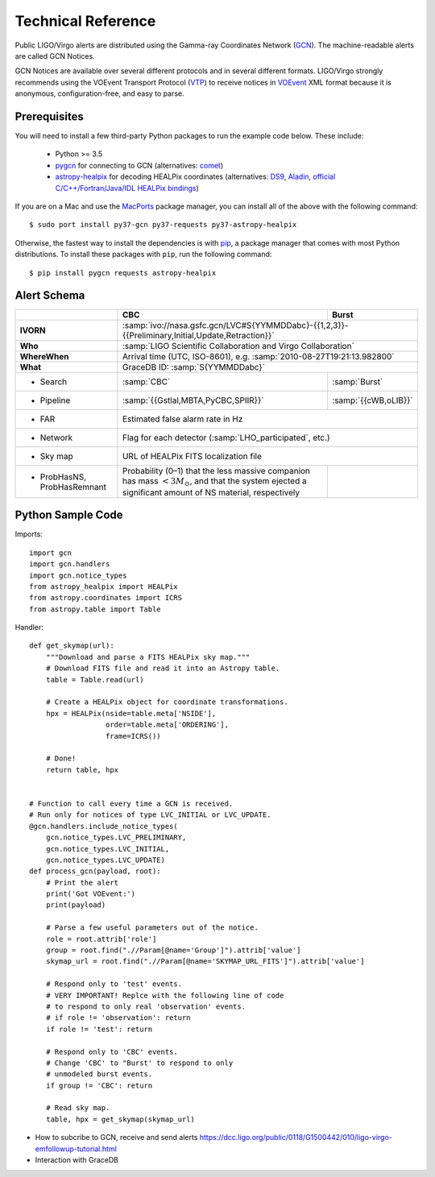 Technical Reference
===================

Public LIGO/Virgo alerts are distributed using the Gamma-ray Coordinates
Network (GCN_). The machine-readable alerts are called GCN Notices.

GCN Notices are available over several different protocols and in several
different formats. LIGO/Virgo strongly recommends using the VOEvent Transport
Protocol (VTP_) to receive notices in VOEvent_ XML format because it is
anonymous, configuration-free, and easy to parse.

Prerequisites
-------------

You will need to install a few third-party Python packages to run the example code below. These include:

  * Python >= 3.5
  * pygcn_ for connecting to GCN (alternatives: comet_)
  * astropy-healpix_ for decoding HEALPix coordinates (alternatives: DS9_,
    Aladin_, `official C/C++/Fortran/Java/IDL HEALPix bindings`_)

If you are on a Mac and use the MacPorts_ package manager, you can install all
of the above with the following command::

    $ sudo port install py37-gcn py37-requests py37-astropy-healpix

Otherwise, the fastest way to install the dependencies is with pip_, a package
manager that comes with most Python distributions. To install these packages
with ``pip``, run the following command::

    $ pip install pygcn requests astropy-healpix

Alert Schema
------------

+-------------------+-------------------------------------------+-------------------------------------------------------+
|                   | CBC                                       | Burst                                                 |
+===================+===========================================+=======================================================+
| **IVORN**         | :samp:`ivo://nasa.gsfc.gcn/LVC#S{YYMMDDabc}-{{1,2,3}}-{{Preliminary,Initial,Update,Retraction}}`  |
+-------------------+-------------------------------------------+-------------------------------------------------------+
| **Who**           | :samp:`LIGO Scientific Collaboration and Virgo Collaboration`                                     |
+-------------------+-------------------------------------------+-------------------------------------------------------+
| **WhereWhen**     | Arrival time (UTC, ISO-8601), e.g. :samp:`2010-08-27T19:21:13.982800`                             |
+-------------------+-------------------------------------------+-------------------------------------------------------+
| **What**          | GraceDB ID: :samp:`S{YYMMDDabc}`                                                                  |
+-------------------+-------------------------------------------+-------------------------------------------------------+
| - Search          | :samp:`CBC`                               | :samp:`Burst`                                         |
+-------------------+-------------------------------------------+-------------------------------------------------------+
| - Pipeline        | :samp:`{{Gstlal,MBTA,PyCBC,SPIIR}}`       | :samp:`{{cWB,oLIB}}`                                  |
+-------------------+-------------------------------------------+-------------------------------------------------------+
| - FAR             | Estimated false alarm rate in Hz                                                                  |
+-------------------+-------------------------------------------+-------------------------------------------------------+
| - Network         | Flag for each detector (:samp:`LHO_participated`, etc.)                                           |
+-------------------+-------------------------------------------+-------------------------------------------------------+
| - Sky map         | URL of HEALPix FITS localization file                                                             |
+-------------------+-------------------------------------------+-------------------------------------------------------+
| - ProbHasNS,      | Probability (0–1) that the less massive   |                                                       |
|   ProbHasRemnant  | companion has mass :math:`<3 M_\odot`,    |                                                       |
|                   | and that the system ejected a significant |                                                       |
|                   | amount of NS material, respectively       |                                                       |
+-------------------+-------------------------------------------+-------------------------------------------------------+

Python Sample Code
------------------

Imports::

    import gcn
    import gcn.handlers
    import gcn.notice_types
    from astropy_healpix import HEALPix
    from astropy.coordinates import ICRS
    from astropy.table import Table

Handler::

    def get_skymap(url):
        """Download and parse a FITS HEALPix sky map."""
        # Download FITS file and read it into an Astropy table.
        table = Table.read(url)

        # Create a HEALPix object for coordinate transformations.
        hpx = HEALPix(nside=table.meta['NSIDE'],
                      order=table.meta['ORDERING'],
                      frame=ICRS())

        # Done!
        return table, hpx


    # Function to call every time a GCN is received.
    # Run only for notices of type LVC_INITIAL or LVC_UPDATE.
    @gcn.handlers.include_notice_types(
        gcn.notice_types.LVC_PRELIMINARY,
        gcn.notice_types.LVC_INITIAL,
        gcn.notice_types.LVC_UPDATE)
    def process_gcn(payload, root):
        # Print the alert
        print('Got VOEvent:')
        print(payload)

        # Parse a few useful parameters out of the notice.
        role = root.attrib['role']
        group = root.find(".//Param[@name='Group']").attrib['value']
        skymap_url = root.find(".//Param[@name='SKYMAP_URL_FITS']").attrib['value']

        # Respond only to 'test' events.
        # VERY IMPORTANT! Replce with the following line of code
        # to respond to only real 'observation' events.
        # if role != 'observation': return
        if role != 'test': return

        # Respond only to 'CBC' events.
        # Change 'CBC' to "Burst' to respond to only
        # unmodeled burst events.
        if group != 'CBC': return

        # Read sky map.
        table, hpx = get_skymap(skymap_url)

* How to subcribe to GCN, receive and send alerts https://dcc.ligo.org/public/0118/G1500442/010/ligo-virgo-emfollowup-tutorial.html
* Interaction with GraceDB 


.. _GCN: http://gcn.gsfc.nasa.gov/
.. _VTP: http://www.ivoa.net/documents/Notes/VOEventTransport/
.. _VOEvent: http://www.ivoa.net/documents/VOEvent/
.. _pygcn: https://pypi.org/project/pygcn/
.. _comet: https://pypi.org/project/Comet/
.. _astropy-healpix: https://pypi.org/project/astropy-healpix/
.. _DS9: http://ds9.si.edu
.. _Aladin: https://aladin.u-strasbg.fr
.. _`official C/C++/Fortran/Java/IDL HEALPix bindings`: https://healpix.sourceforge.io
.. _MacPorts: https://www.macports.org
.. _pip: https://pip.pypa.io
